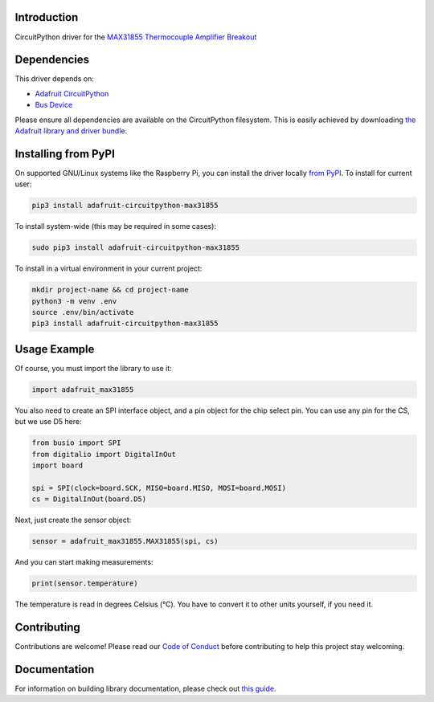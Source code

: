 Introduction
=============

.. image:: https://readthedocs.org/projects/adafruit-circuitpython-max31855/badge/?version=latest
    :target: https://circuitpython.readthedocs.io/projects/max31855/en/latest/
    :alt: Documentation Status

.. image :: https://img.shields.io/discord/327254708534116352.svg
    :target: https://discord.gg/nBQh6qu
    :alt: Discord

.. image:: https://github.com/adafruit/Adafruit_CircuitPython_MAX31855/workflows/Build%20CI/badge.svg
    :target: https://github.com/adafruit/Adafruit_CircuitPython_MAX31855/actions/
    :alt: Build Status

CircuitPython driver for the `MAX31855 Thermocouple Amplifier Breakout <https://www.adafruit.com/product/269>`_

Dependencies
=============
This driver depends on:

* `Adafruit CircuitPython <https://github.com/adafruit/circuitpython>`_
* `Bus Device <https://github.com/adafruit/Adafruit_CircuitPython_BusDevice>`_

Please ensure all dependencies are available on the CircuitPython filesystem.
This is easily achieved by downloading
`the Adafruit library and driver bundle <https://github.com/adafruit/Adafruit_CircuitPython_Bundle>`_.

Installing from PyPI
====================

On supported GNU/Linux systems like the Raspberry Pi, you can install the driver locally `from
PyPI <https://pypi.org/project/adafruit-circuitpython-max31855/>`_. To install for current user:

.. code-block:: shell

    pip3 install adafruit-circuitpython-max31855

To install system-wide (this may be required in some cases):

.. code-block:: shell

    sudo pip3 install adafruit-circuitpython-max31855

To install in a virtual environment in your current project:

.. code-block:: shell

    mkdir project-name && cd project-name
    python3 -m venv .env
    source .env/bin/activate
    pip3 install adafruit-circuitpython-max31855

Usage Example
==============

Of course, you must import the library to use it:

.. code:: python

    import adafruit_max31855

You also need to create an SPI interface object, and a pin object for the
chip select pin. You can use any pin for the CS, but we use D5 here:


.. code:: python

    from busio import SPI
    from digitalio import DigitalInOut
    import board

    spi = SPI(clock=board.SCK, MISO=board.MISO, MOSI=board.MOSI)
    cs = DigitalInOut(board.D5)

Next, just create the sensor object:

.. code:: python

    sensor = adafruit_max31855.MAX31855(spi, cs)

And you can start making measurements:

.. code:: python

    print(sensor.temperature)

The temperature is read in degrees Celsius (°C). You have to convert it to
other units yourself, if you need it.


Contributing
============

Contributions are welcome! Please read our `Code of Conduct
<https://github.com/adafruit/Adafruit_CircuitPython_MAX21855/blob/master/CODE_OF_CONDUCT.md>`_
before contributing to help this project stay welcoming.

Documentation
=============

For information on building library documentation, please check out `this guide <https://learn.adafruit.com/creating-and-sharing-a-circuitpython-library/sharing-our-docs-on-readthedocs#sphinx-5-1>`_.
